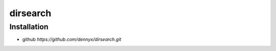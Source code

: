 dirsearch
================================

Installation
--------------------------------
- github `https://github.com/dennyx/dirsearch.git`